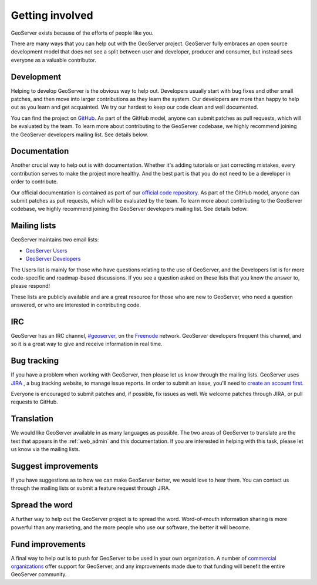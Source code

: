 .. _getting_involved: 

Getting involved
================

GeoServer exists because of the efforts of people like you.

There are many ways that you can help out with the GeoServer project. GeoServer fully embraces an open source development model that does not see a split between user and developer, producer and consumer, but instead sees everyone as a valuable contributor.

Development
-----------

Helping to develop GeoServer is the obvious way to help out. Developers usually start with bug fixes and other small patches, and then move into larger contributions as they learn the system. Our developers are more than happy to help out as you learn and get acquainted. We try our hardest to keep our code clean and well documented.

You can find the project on `GitHub <https://www.github.com/geoserver/>`_. As part of the GitHub model, anyone can submit patches as pull requests, which will be evaluated by the team. To learn more about contributing to the GeoServer codebase, we highly recommend joining the GeoServer developers mailing list. See details below.

Documentation
-------------

Another crucial way to help out is with documentation. Whether it's adding tutorials or just correcting mistakes, every contribution serves to make the project more healthy. And the best part is that you do not need to be a developer in order to contribute.

Our official documentation is contained as part of our `official code repository <https://www.github.com/geoserver/>`_. As part of the GitHub model, anyone can submit patches as pull requests, which will be evaluated by the team. To learn more about contributing to the GeoServer codebase, we highly recommend joining the GeoServer developers mailing list. See details below.

Mailing lists
-------------

GeoServer maintains two email lists:

* `GeoServer Users <http://lists.sourceforge.net/lists/listinfo/geoserver-users>`_
* `GeoServer Developers <http://lists.sourceforge.net/lists/listinfo/geoserver-devel>`_

The Users list is mainly for those who have questions relating to the use of GeoServer, and the Developers list is for more code-specific and roadmap-based discussions. If you see a question asked on these lists that you know the answer to, please respond!

These lists are publicly available and are a great resource for those who are new to GeoServer, who need a question answered, or who are interested in contributing code. 

IRC
---

GeoServer has an IRC channel, `#geoserver <irc://irc.freenode.net/geoserver>`_, on the `Freenode <http://freenode.net>`_ network. GeoServer developers frequent this channel, and so it is a great way to give and receive information in real time.

Bug tracking
------------

If you have a problem when working with GeoServer, then please let us know through the mailing lists. GeoServer uses `JIRA <http://jira.codehaus.org/browse/GEOS>`_ , a bug tracking website, to manage issue reports. In order to submit an issue, you'll need to `create an account first <https://xircles.codehaus.org/>`_.

Everyone is encouraged to submit patches and, if possible, fix issues as well. We welcome patches through JIRA, or pull requests to GitHub.

Translation
-----------

We would like GeoServer available in as many languages as possible. The two areas of GeoServer to translate are the text that appears in the :ref:`web_admin` and this documentation. If you are interested in helping with this task, please let us know via the mailing lists.

Suggest improvements
--------------------

If you have suggestions as to how we can make GeoServer better, we would love to hear them. You can contact us through the mailing lists or submit a feature request through JIRA.

Spread the word
---------------

A further way to help out the GeoServer project is to spread the word. Word-of-mouth information sharing is more powerful than any marketing, and the more people who use our software, the better it will become.

Fund improvements
-----------------

A final way to help out is to push for GeoServer to be used in your own organization. A number of `commercial organizations <http://geoserver.org/support/>`_ offer support for GeoServer, and any improvements made due to that funding will benefit the entire GeoServer community.
